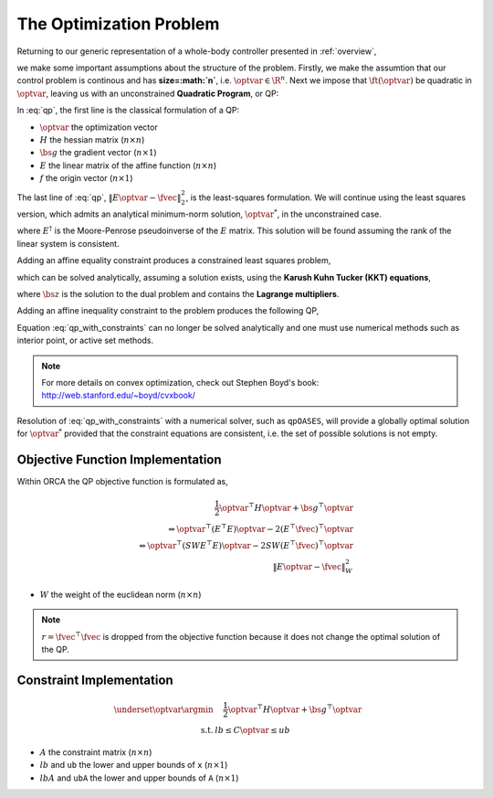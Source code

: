 .. _optimization_problem:

**************************************
The Optimization Problem
**************************************

Returning to our generic representation of a whole-body controller presented in :ref:`overview`,


.. math::
    :label: generic_whole_body_controller_again

    \underset{\optvar}{\argmin} &\quad \ft(\optvar)   \\
    \text{s.t.}            &\quad G\optvar \leq \bs{h}  \\
                           &\quad A\optvar = \bs{b}  \tc

we make some important assumptions about the structure of the problem. Firstly, we make the assumtion that our control problem is continous and has **size=:math:`n`**, i.e. :math:`\optvar \in \R^{n}`. Next we impose that :math:`\ft(\optvar)` be quadratic in :math:`\optvar`, leaving us with an unconstrained **Quadratic Program**, or QP:

.. math::
    :label: qp

    \underset{\optvar}{\argmin} \quad f(\optvar)
    &= \frac{1}{2} \optvar^{\top}H\optvar + \bs{g}^{\top}\optvar + r  \\
    &= \optvar^{\top}(E^{\top}E)\optvar - 2(E^{\top}\fvec)^{\top}\optvar + \fvec^{\top}\fvec \\
    &= \left\| E\optvar - \fvec \right\|^{2}_{2} \tc



In :eq:`qp`, the first line is the classical formulation of a QP:

* :math:`\optvar` the optimization vector
* :math:`H` the hessian matrix (:math:`n \times n`)
* :math:`\bs{g}` the gradient vector (:math:`n \times 1`)
* :math:`E` the linear matrix of the affine function (:math:`n \times n`)

* :math:`f` the origin vector (:math:`n \times 1`)

The last line of :eq:`qp`, :math:`\left\| E\optvar - \fvec \right\|^{2}_{2}`, is the least-squares formulation.
We will continue using the least squares version, which admits an analytical minimum-norm solution, :math:`\optvar^{*}`, in the unconstrained case.

.. math::
    :label: analytical_least_squares_solution

    \optvar^{*} = \underset{\optvar}{\argmin} \left\| E\optvar - \fvec \right\|^{2}_{2} = E^{\dagger}\fvec \tc


where :math:`E^{\dagger}` is the Moore-Penrose pseudoinverse of the :math:`E` matrix. This solution will be found assuming the rank of the linear system is consistent.

Adding an affine equality constraint produces a constrained least squares problem,

.. math::
    :label: constrained_least_squares

    \underset{\optvar}{\argmin} &\quad \left\| E\optvar - \fvec \right\|^{2}_{2}   \\
    \text{s.t.}            &\quad A\optvar = \bs{b}  \tc

which can be solved analytically, assuming a solution exists, using the **Karush Kuhn Tucker (KKT) equations**,

.. math::
    :label: KKT_equations

    \underbrace{\bmat{E^{\top}E & A^{\top} \\ A & \0}}_{\text{KKT Matrix}}
    \bmat{\optvar \\ \bs{z}}
    &=
    \bmat{E^{\top}\fvec \\ \bs{b}}
    \\
    \Leftrightarrow
    \bmat{\optvar \\ \bs{z}}
    &= \bmat{E^{\top}E & A^{\top} \\ A & \0}^{-1}
    \bmat{E^{\top}\fvec \\ \bs{b}}
    \tc


where :math:`\bs{z}` is the solution to the dual problem and contains the **Lagrange multipliers**.


Adding an affine inequality constraint to the problem produces the following QP,

.. math::
    :label: qp_with_constraints

    \underset{\optvar}{\argmin} &\quad \left\| E\optvar - \fvec \right\|^{2}_{2}   \\
    \text{s.t.}            &\quad A\optvar = \bs{b}  \\
                           &\quad G\optvar \leq \bs{h}  \tp



Equation :eq:`qp_with_constraints` can no longer be solved analytically and one must use numerical methods such as interior point, or active set methods.

.. note::

    For more details on convex optimization, check out Stephen Boyd's book: http://web.stanford.edu/~boyd/cvxbook/

Resolution of :eq:`qp_with_constraints` with a numerical solver, such as ``qpOASES``, will provide a globally optimal solution for :math:`\optvar^{*}` provided that the constraint equations are consistent, i.e. the set of possible solutions is not empty.


Objective Function Implementation
====================================

Within ORCA the QP objective function is formulated as,

.. Hessian_.noalias() = SelectionVector.asDiagonal() * Weight * A.transpose() * A ;

.. Gradient_.noalias() =  2.0 * SelectionVector.asDiagonal() * Weight * A.transpose() * b ;


.. math::

    \frac{1}{2} \optvar^{\top}H\optvar + \bs{g}^{\top}\optvar \\
    \Leftrightarrow \optvar^{\top}(E^{\top}E)\optvar - 2(E^{\top}\fvec)^{\top}\optvar  \nonumber \\
    \Leftrightarrow \optvar^{\top}(S W E^{\top}E)\optvar - 2 S W (E^{\top}\fvec)^{\top}\optvar  \nonumber \\
    \left\| E\optvar - \fvec \right\|^{2}_{W}

* :math:`W` the weight of the euclidean norm (:math:`n \times n`)


.. note::

    :math:`r = \fvec^{\top}\fvec` is dropped from the objective function because it does not change the optimal solution of the QP.



Constraint Implementation
============================



.. math::

    \underset{\optvar}{\argmin} &\quad \frac{1}{2} \optvar^{\top}H\optvar + \bs{g}^{\top}\optvar \\
    \text{s.t.} & lb \leq C\optvar \leq ub

* :math:`A` the constraint matrix (:math:`n \times n`)
* :math:`lb` and ``ub`` the lower and upper bounds of ``x`` (:math:`n \times 1`)
* :math:`lbA` and ``ubA`` the lower and upper bounds of ``A`` (:math:`n \times 1`)
